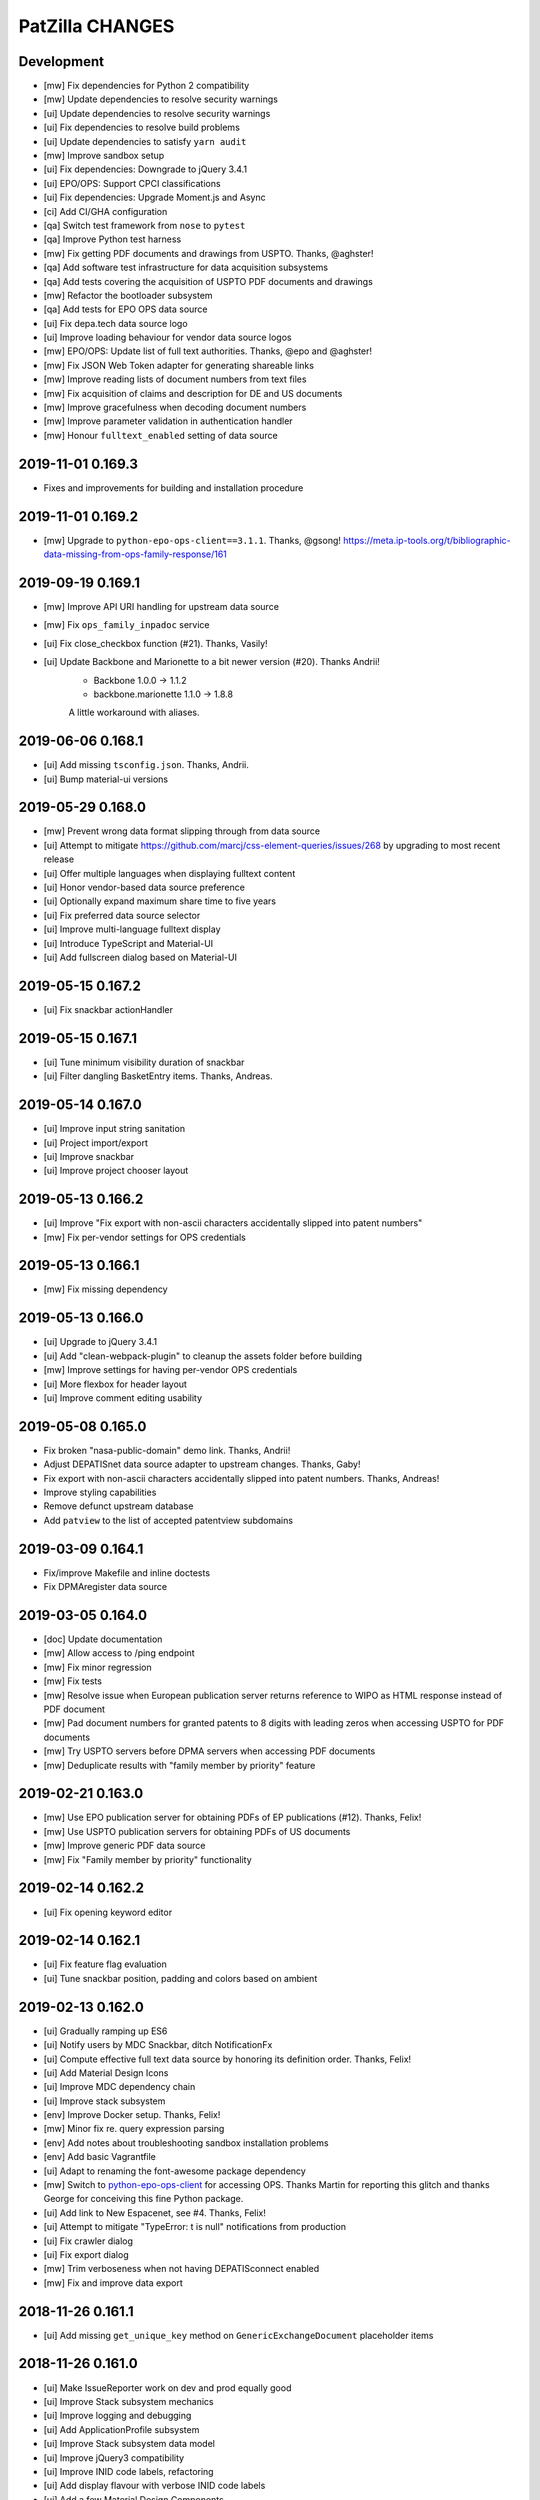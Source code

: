 ================
PatZilla CHANGES
================


Development
===========
- [mw] Fix dependencies for Python 2 compatibility
- [mw] Update dependencies to resolve security warnings
- [ui] Update dependencies to resolve security warnings
- [ui] Fix dependencies to resolve build problems
- [ui] Update dependencies to satisfy ``yarn audit``
- [mw] Improve sandbox setup
- [ui] Fix dependencies: Downgrade to jQuery 3.4.1
- [ui] EPO/OPS: Support CPCI classifications
- [ui] Fix dependencies: Upgrade Moment.js and Async
- [ci] Add CI/GHA configuration
- [qa] Switch test framework from ``nose`` to ``pytest``
- [qa] Improve Python test harness
- [mw] Fix getting PDF documents and drawings from USPTO. Thanks, @aghster!
- [qa] Add software test infrastructure for data acquisition subsystems
- [qa] Add tests covering the acquisition of USPTO PDF documents and drawings
- [mw] Refactor the bootloader subsystem
- [qa] Add tests for EPO OPS data source
- [ui] Fix depa.tech data source logo
- [ui] Improve loading behaviour for vendor data source logos
- [mw] EPO/OPS: Update list of full text authorities. Thanks, @epo and @aghster!
- [mw] Fix JSON Web Token adapter for generating shareable links
- [mw] Improve reading lists of document numbers from text files
- [mw] Fix acquisition of claims and description for DE and US documents
- [mw] Improve gracefulness when decoding document numbers
- [mw] Improve parameter validation in authentication handler
- [mw] Honour ``fulltext_enabled`` setting of data source


2019-11-01 0.169.3
==================
- Fixes and improvements for building and installation procedure


2019-11-01 0.169.2
==================
- [mw] Upgrade to ``python-epo-ops-client==3.1.1``. Thanks, @gsong!
  https://meta.ip-tools.org/t/bibliographic-data-missing-from-ops-family-response/161


2019-09-19 0.169.1
==================
- [mw] Improve API URI handling for upstream data source
- [mw] Fix ``ops_family_inpadoc`` service
- [ui] Fix close_checkbox function (#21). Thanks, Vasily!
- [ui] Update Backbone and Marionette to a bit newer version (#20). Thanks Andrii!
    - Backbone 1.0.0 -> 1.1.2
    - backbone.marionette 1.1.0 -> 1.8.8

    A little workaround with aliases.


2019-06-06 0.168.1
==================
- [ui] Add missing ``tsconfig.json``. Thanks, Andrii.
- [ui] Bump material-ui versions


2019-05-29 0.168.0
==================
- [mw] Prevent wrong data format slipping through from data source
- [ui] Attempt to mitigate https://github.com/marcj/css-element-queries/issues/268
  by upgrading to most recent release
- [ui] Offer multiple languages when displaying fulltext content
- [ui] Honor vendor-based data source preference
- [ui] Optionally expand maximum share time to five years
- [ui] Fix preferred data source selector
- [ui] Improve multi-language fulltext display
- [ui] Introduce TypeScript and Material-UI
- [ui] Add fullscreen dialog based on Material-UI


2019-05-15 0.167.2
==================
- [ui] Fix snackbar actionHandler


2019-05-15 0.167.1
==================
- [ui] Tune minimum visibility duration of snackbar
- [ui] Filter dangling BasketEntry items. Thanks, Andreas.


2019-05-14 0.167.0
==================
- [ui] Improve input string sanitation
- [ui] Project import/export
- [ui] Improve snackbar
- [ui] Improve project chooser layout


2019-05-13 0.166.2
==================
- [ui] Improve "Fix export with non-ascii characters accidentally slipped into patent numbers"
- [mw] Fix per-vendor settings for OPS credentials


2019-05-13 0.166.1
==================
- [mw] Fix missing dependency


2019-05-13 0.166.0
==================
- [ui] Upgrade to jQuery 3.4.1
- [ui] Add "clean-webpack-plugin" to cleanup the assets folder before building
- [mw] Improve settings for having per-vendor OPS credentials
- [ui] More flexbox for header layout
- [ui] Improve comment editing usability


2019-05-08 0.165.0
==================
- Fix broken "nasa-public-domain" demo link. Thanks, Andrii!
- Adjust DEPATISnet data source adapter to upstream changes. Thanks, Gaby!
- Fix export with non-ascii characters accidentally slipped into patent numbers. Thanks, Andreas!
- Improve styling capabilities
- Remove defunct upstream database
- Add ``patview`` to the list of accepted patentview subdomains


2019-03-09 0.164.1
==================
- Fix/improve Makefile and inline doctests
- Fix DPMAregister data source


2019-03-05 0.164.0
==================
- [doc] Update documentation
- [mw] Allow access to /ping endpoint
- [mw] Fix minor regression
- [mw] Fix tests
- [mw] Resolve issue when European publication server returns
  reference to WIPO as HTML response instead of PDF document
- [mw] Pad document numbers for granted patents to 8 digits
  with leading zeros when accessing USPTO for PDF documents
- [mw] Try USPTO servers before DPMA servers when accessing PDF documents
- [mw] Deduplicate results with "family member by priority" feature


2019-02-21 0.163.0
==================
- [mw] Use EPO publication server for obtaining PDFs of EP publications (#12). Thanks, Felix!
- [mw] Use USPTO publication servers for obtaining PDFs of US documents
- [mw] Improve generic PDF data source
- [mw] Fix "Family member by priority" functionality


2019-02-14 0.162.2
==================
- [ui] Fix opening keyword editor


2019-02-14 0.162.1
==================
- [ui] Fix feature flag evaluation
- [ui] Tune snackbar position, padding and colors based on ambient


2019-02-13 0.162.0
==================
- [ui] Gradually ramping up ES6
- [ui] Notify users by MDC Snackbar, ditch NotificationFx
- [ui] Compute effective full text data source by honoring its definition order. Thanks, Felix!
- [ui] Add Material Design Icons
- [ui] Improve MDC dependency chain
- [ui] Improve stack subsystem
- [env] Improve Docker setup. Thanks, Felix!
- [mw] Minor fix re. query expression parsing
- [env] Add notes about troubleshooting sandbox installation problems
- [env] Add basic Vagrantfile
- [ui] Adapt to renaming the font-awesome package dependency
- [mw] Switch to `python-epo-ops-client`_ for accessing OPS.
  Thanks Martin for reporting this glitch and thanks George for conceiving this fine Python package.
- [ui] Add link to New Espacenet, see #4. Thanks, Felix!
- [ui] Attempt to mitigate "TypeError: t is null" notifications from production
- [ui] Fix crawler dialog
- [ui] Fix export dialog
- [mw] Trim verboseness when not having DEPATISconnect enabled
- [mw] Fix and improve data export


.. _python-epo-ops-client: https://pypi.org/project/python-epo-ops-client/


2018-11-26 0.161.1
==================
- [ui] Add missing ``get_unique_key`` method on ``GenericExchangeDocument`` placeholder items


2018-11-26 0.161.0
==================
- [ui] Make IssueReporter work on dev and prod equally good
- [ui] Improve Stack subsystem mechanics
- [ui] Improve logging and debugging
- [ui] Add ApplicationProfile subsystem
- [ui] Improve Stack subsystem data model
- [ui] Improve jQuery3 compatibility
- [ui] Improve INID code labels, refactoring
- [ui] Add display flavour with verbose INID code labels
- [ui] Add a few Material Design Components
- [ui] Add Stack opener button


2018-11-23 0.160.0
==================
- [ui] Bump wording
- [ui] Fix conditional menu item display
- [ui] Improve design and positioning of menu opener
- [ui] Refactor main application CSS
- [ui,mw] Refactor vendor-specific feature flags
- [ui] Redesign document header with CSS Flexbox and CSS Grid Layout
- [ui] Fix inline linking to application document with DOCDB number
- [ui] Fix hotkey event handling
- [ui] Link to CCD version 2.1.8
- [ui] Add action for expanding comment panels of all documents
- [ui] Introduce Stack subsystem


2018-11-20 0.159.0
==================
- [ui] Fix comfort form zoom text width
- [ui] Fix z-index for sticky header
- [ui] Improve comfort form layout details
- [ui] Improve project and basket controls layout
- [ui] Improve pagination widget layout
- [ui] Enable menu in wide header again
- [ui] Improve query action buttons layout
- [ui] Fix wrapping of document action buttons
- [ui] Adjust user notification message box position for wide header
- [ui] Add custom data sources
- [ui] Improve theming for search action button
- [ui] Add stub for custom export variant


2018-11-16 0.158.0
==================
- [ui] Improve responsiveness of query builder and its widgets


2018-11-15 0.157.0
==================
- [ui] Add grid content variant


2018-11-14 0.156.1
==================
- [ui] Fix header layout


2018-11-14 0.156.0
==================
- [ui] Add wide header variant


2018-10-24 0.155.1
==================
- [ui] Fix regression re. query-link propagation when following cited documents


2018-10-13 0.155.0
==================
- [mw] Improve DEPAROM query expression syntax handling
- [ui] Simplify header layout by using CSS Flexbox


2018-10-12 0.154.0
==================
- [ui] Fix occasional cropped display of drawings
- [ui] Prepare drawings loader for fetching new items when navigating to previous item
- [ui] Reorder comfort form fields again
- [ui] Nail Javascript module dependencies to exact versions
- [mw] Fix error reporting and logging issues
- [ui] Hide previous/next drawing navigation buttons when displaying a single drawing
- [ui] Prevent out of bounds navigation to the previous drawing if there's just one item in the collection


2018-10-08 0.153.0
==================
- [mw] Don't run Ikofax expression through CQL parser
- [ui] Fix error propagation
- [ui] Signal search syntax in search history entry
- [mw] Allow Ikofax syntax from URLs, e.g. ``?datasource=depatisnet&query=ikofax:EP666666%2Fpn``
- [ui] Refactor syntax chooser data model
- [ui] Properly propagate Ikofax mode to Liveview mode
- [ui] Improve "Share this search" dialog
- [ui] Disable dummy exception catcher introduced accidentally when migration to jQuery3
- [ui] Fix rendering in quick access mode, e.g. ``/view/pn/EP0666666``
- [ui] Improve usability of "Share this search" and "Fetch result numbers" in the context of search results
- [mw] Fix "List of publication numbers" with Ikofax searches
- [ui] Reset search modifiers when recalling a search from history
- [ui] Reset Ikofax mode when using comfort form again
- [ui] Fix inline "query-link" mechanics
- [ui] Improve dirty signalling for comfort form
- [ui,mw] Add fields "application date" and "priority date" to comfort form
- [ui] Improve querybuilder responsiveness
- [mw] Improve date parsing for query expression translator
- [ui] Better demo values for new comfort form fields "appdate" and "priodate"
- [ui] Search by kindcode through comfort form at DEPATISnet


2018-09-28 0.152.0
==================
- Exclude .DS_Store files from the release tarball
- [mw] Fix Umlaut issues with DEPATISnet. Thanks, Martin!
- [mw] Strip DEPATISnet query expression before propagating to upstream. Thanks, Martin!
- [mw] Grok error messages from erroneous DEPATISnet queries
- [ui] Add new universal "start_search" method for kicking off a blank-slate search action
- [ui] Run boot-time search after activating basket model
- [ui] Limit query expression syntax chooser to DEPATISnet only
- [ui] Adjust field name chooser for Ikofax syntax
- [mw] Compute keywords from Ikofax expression (quick solution)


2018-09-26 0.151.0
==================
- Add status endpoints for monitoring upstream services
- Honor tag "login:disabled" on authentication
- Add multi-tenant email address and content configuration
- [ui] Upgrade to webpack v4
- [ui] Fix Javascript source maps
- [ui] Upgrade to jQuery 3.3.1, modernizr 3.6.0, moment 2.22.1, select2 3.5.1, url-join 2.0.5 and waypoints 4.0.1
- [ui] Use Babel loader for webpack
- [doc] Improve installation documentation
- [mw] Direct access to OPS 3.1 API has been disabled, so stop linking to it
- [ui] Fix: When creating new project, convert project name to string
- [mw] Improve DpmaRegisterAccess re. language selection
- [mw] Improve image conversion by using the Pillow library
- [mw] Improve downtime signalling for EPO OPS API
- [mw] Improve report generation with ``unoconv``
- [license] Officially upgrade to EUPL 1.2
- [ui] Improve full text display for IFI CLAIMS
- [mw] Fix full text acquisition from Espacenet
- [ui] jQuery 3.x upgrade aftermath:

    - Migration fixes
    - Upgrade packages bootbox, jq-pagination, jquery.viewport and stacktrace-js
    - Use clipboard.js instead of ZeroClipboard

- [ui,mw] Refactor, improve and modularize data source adapter interfaces
- [ui] Add timestamp to error report
- [ui] Fix display of query builder sorting state
- [mw] Reenable response caching for IFI CLAIMS API
- [ui] Use "cheap-source-map" strategy with webpack to fix error handling with Chrome
- [mw,ui] Add improved data source adapter for SIP again
- [mw] Unlock DEPAROM Query Translator from MTC depa.tech API
- [mw] Fix development mode re. missing display of data source chooser
- [ui,mw] Add basic Ikofax expression support for searching at DPMA DEPATISnet
- [ui] Move logout link to the bottom of the menu

2018-03-17 0.150.0
==================
- Honor tag "email:invalid" for "list emails" endpoint
- Improve location of general notification box
- Improve user experience for "import database"

2018-03-16 0.149.0
==================
- Upgrade to MechanicalSoup 0.10.0. Thanks, Matthieu and Dan!
- Improve whitelabel capabilities
- Improve error response handling for IFI CLAIMS
- Set default language for "dpmaregister" crawler to English
- Improve confirm dialogs for database "wipe" and "import" actions
- Improve whitespace handling at query expression translation time. Thanks, Luca!

2018-01-22 0.148.1
==================
- Fix DPMAregister crawler

2018-01-19 0.148.0
==================
- DPMAregister crawler: Use improvements from MechanicalSoup==1.0.0-dev. Thanks, Matthieu!
- DPMAregister crawler: Acquisition of localized artefacts (language en vs. de)

2018-01-02 0.147.1
==================
- Fix decoding of DPMAregister "pct-or-regional-{publishing,filing}-data" for list representations

2018-01-02 0.147.0
==================
- Add HTTP interface to DPMAregister data

2017-12-19 0.146.0
==================
- Some updates to the DPMAregister access library. Thanks, Felix!

    - Get DPMA register URL for DE documents by calculating the checksum of the document number
    - Remove country code for DE Aktenzeichen inquiry
    - Change baseurl to use https

- More updates to the DPMAregister access library.

    - Fix access by honoring throttling employed by DPMA
    - Refactor and improve library API and inline documentation
    - Provide new access methods ``fetch_st36xml`` and ``fetch_pdf``
    - Switch scraper from "mechanize" to "MechanicalSoup"
    - Provide command line interface program ``dpmaregister``
    - Introduce response caching with a TTL of 24 hours
    - Decode ST.36 XML documents to JSON
    - [ui] Fix direct link to DPMAregister

- Upgrade to Moment.js 2.20.0 re. CVE-2016-4055

2017-11-16 0.145.0
==================
- [cmd] Add ``patzilla-user import`` command for importing users from CSV file, see also :ref:`user-import`.

2017-11-16 0.144.0
==================
- [cmd] Add ``patzilla-user add`` command for adding users to the database, see also :ref:`user-add`.

2017-11-15 0.143.2
==================
- [ui] Fix leaking of templateHelpers variables into model attributes
- [ui] Fix export woes after switching between projects

2017-10-31 0.143.1
==================
- Documentation: Overall improvements and polishing

2017-10-31 0.143.0
==================
- Add console interface program ``patzilla``
- Add command ``patzilla make-config {development,production}`` for generating a configuration file template
- Improve documentation

2017-10-31 0.142.5
==================
- Fix MANIFEST.in
- Update fabfile and documentation regarding installation from PyPI

2017-10-31 0.142.4
==================
- Attempt to fix README
- Make Makefile not commit itself when minifying urlcleaner.js

2017-10-31 0.142.3
==================
- Fix numberlist search in opaque parameter mode for patentview domains
- Fix Makefile
- Naming things
- Add NASA public domain demo to README

2017-10-31 0.142.2
==================
- Improve release process, upload to PyPI

2017-10-31 0.142.1
==================
- Update documentation and infrastructure

2017-10-25 0.142.0
==================
- Add Sphinx documentation infrastructure and skeleton
- Fix search metadata reset behavior
- Activate IssueReporter email target again
- Update IFI CLAIMS documentation
- Fix dependencies in setup.py for compatibility between Mac OSX and Debian GNU/Linux
- Backward compatibility for datasource identifier in user enablement settings
- Fix error when opening export dialog after creating new project. Thanks, Benjamin!
- Account for DEPATISnet responding with US application publication numbers
  with leading zeros after country code, e.g. US020170285092A1

2017-10-13 0.141.0
==================
- Enable display of "CPCNO" classifications
- IFI CLAIMS fulltext fixes and improvements

    - Add proper escaping and newline replacement for description, e.g. KR20170103976A
    - Description sections “industrial-applicability” and “reference-signs-list” were missing, e.g. KR20170103976A
    - Update claims structure, e.g. JP2017128728A
    - Update "description-of-drawings" description section, e.g. JP2017128728A
    - Parse "chemistry" and other figref nodes in "summary-of-invention.tech-solution" section, e.g. JP2017128728A
    - Description section "description-of-embodiments.embodiments-example" was missing, e.g. JP2017128728A

2017-10-12 0.140.2
==================
- Fix drilldown capabilities in liveview mode
- Fix liveview mode when running on localhost
- Fix pagesize chooser reset behavior

2017-10-12 0.140.1
==================
- Improve patentview domain handling
- Update demo query just before expiration

2017-10-12 0.140.0
==================
- Improve command line access to data sources
- Improve auxiliary tools selection for “convert” and “pdftk”
- Fix multivendor “hostname_matches” selection
- Fix User data model
- Fix segfaults with lxml on Debian Wheezy (7.11)
- Update production setup documentation

2017-10-12 0.139.7
==================
- Fix “result-count-total” formatting - once more

2017-10-12 0.139.6
==================
- Fix “result-count-total” formatting

2017-10-12 0.139.5
==================
- Attempt to fix “result-count-total” formatting
- Bring tooling for production setup up to speed

2017-10-11 0.139.4
==================
- Fix: Number normalization for DE..T1 documents didn't match expectations of OPS 3.2
- Improve and harmonize command line access to data sources

2017-10-11 0.139.3
==================
- Fix typo in setup.py
- Improve texts re. whitelabeling
- Fix: Daterange "within" query stopped working after upgrade to OPS 3.2
- Fix: Paging stopped working in review mode

2017-10-11 0.139.2
==================
- Fix citations display problem for document US9674560B1
- Slightly improve NPL citations display

2017-10-11 0.139.1
==================
- Add utility routine for purging seen numbers to database tool
- Fix database wipe confirm dialog
- Project delete should account for child BasketEntry entities

2017-10-11 0.139.0
==================
- Get rid of more static html templates and refactor to javascript application
- Fix image loading for jQuery Raty
- Harmonize help subsystem
- Reconfigure navigator url and main application entrypoints
- Fix “user create” widget
- Use vanilla or slightly patched components from upstream:
  jqPagination, KeyBoarder, notificationFx, jquery-hotkeys, lz-string

2017-10-09 0.138.0
==================
- Update configuration file templates re. vendoring
- Load HTML templates using webpack's "underscore-template-loader"
- Large Javascript refactoring, improve directory layout and
  modularization contexts for all auxiliary application components
- Add stylesheet to default vendor (patzilla)
- Harmonize conditional datasource enablement
- Refactor frontend components to new directory layout

    - Data source adapters
    - Application layout- and error templates
    - Result list and document details
    - Family details
    - 3rd-party libraries and widgets
    - Application core

2017-10-06 0.137.0
==================
- Fix opaquelinks subsystem
- Fix exception when crawling without criteria
- Vendor MTC: Update product name to “depa.tech navigator"
- Use jquery.redirect from npmjs.com
- Use jquery.viewport from npmjs.com
- IFI CLAIMS: Improve description fulltext display re.
  section “advantageous effects” (missing), embedded lists and embedded drawings
- Improve handling of global and runtime configuration settings
- Add vendor branding assets as discrete css stylesheets

2017-09-15 0.136.0
==================
- Fix: Don’t cache “404 Not Found” responses from OPS' image inquiry API
- Fix hard errors in the aftermath of repository cleanup
- Improve exception handling for authentication errors against OPS API
- Improve datasource configuration mechanics
- Improve OPS API error propagation
- Update documentation re. database sandbox mode
- Pull application-wide upstream API authentication credentials from datasource settings
- Trim down automatic user provisioning
- Application configuration file cleanup
- Large namespace refactoring
- Make tests work again
- Properly handle and propagate cache database connection errors
- Disable automatic "admin" user provisioning
- Documentation, “naming things” and further cleansing
- Naming things: Rename HTTP header for transporting the keywords
- Improve parsing robustness and error propagation on invalid “pubdate” fields
- Be graceful on officelink hotkey selection problems
- Improve header layout in liveview mode
- Upgrade to most recent versions of Python foundation modules across the board
- OPS stopped delivering the elapsed time when crawling
- Improve basket model and interaction sanity
- Database export filename: naming things
- Introduce webpack for bundling the Javascript/CSS assets
- Mangle Javascript code into a suitable form for being webpacked
- Fix test framework
- Update claims fulltext manipulation for DEPATISconnect
- Introduce component activation conditionals and improve wording
- Improve fulltext display re. OPS API 3.2 changes
- Reduce notification popup display time from six to four seconds
- Introduce webpacked version of login.js
- Fix redirect on failed logins
- Protect sensible configuration settings from leaking into javascript environment
- Use vendor information from application settings
- Refactor development mode flag
- Release packaging wrt webpack
- Improve vendor information handling

2017-09-08 0.135.0
==================
- Update IFI CLAIMS API endpoint
- Use [OL] prefix for displaying titles without @lang attribute
- Fix online help link in menu
- Fix issue reporter for query transformation
- Refactor per-datasource max_hits mechanics
- Fix behavior when reviewing empty basket
- Add datasource depa.tech
- Add branding for vendor MTC
- Improve number normalization around datasource IFI CLAIMS
- Fix document cycle sorting
- Fix highlighting for Solr complexphrase expressions
- depa.tech: Also search for priority number when using “Number” field in comfort search
- depa.tech: Populate field symbol chooser for expert search
- Bring list of global office links up to speed
- Display both (docdb) and (epodoc) numbers at application reference
- depa.tech: Highlighting for expert search
- Use recent browser-like User-Agent across the board
- Improve patent number normalization and usage
- Improve Espacenet screen scraper
- Migrate to OPS API version 3.2
- Improve/fix patent display after OPS 3.2 migration

2017-04-06 0.134.1
==================
- Improve search backend error handling and display

2017-04-05 0.134.0
==================
- Minor improvement to basket.add(…) method
- Fix IFI CLAIMS anomaly: KR20170037210A has "name" instead of "last-name" in applicants node
- Also grok “image/jpeg” as source format from IFI CLAIMS for delivering single pages and drawings
- Enable caching for IFI CLAIMS media downloads

2017-04-04 0.133.0
==================
- Fix parties (applicants, inventors) display for IFI CLAIMS: An error occurred when displaying the document 'IN268402B’. Thanks, Benjamin!
- Fix exception flood from basket model
- Fix basket “Add visible” feature
- Properly handle errors when IFI CLAIMS delivers empty document for bibliographic data, e.g. IN268402A
- Make IFI CLAIMS data model grok patent citations
- Enable documents from office “KR” for IFI CLAIMS bibliographic data interface
- Improve language priorization for fulltexts from IFI CLAIMS: EN, DE, others
- Add datasource label to fulltext sections

2017-03-28 0.132.3
==================
- Improve/fix IFI CLAIMS data model implementation
- Add “CN” to list of countries where bibliographic data can be acquired from IFI CLAIMS
- Add datasource label to detail view

2017-03-28 0.132.2
==================
- Attempt to fix bibliographic model implementation again

2017-03-28 0.132.1
==================
- Fix bibliographic model implementations

2017-03-28 0.132.0
==================
- Improve fulltext/claims display for RU2015121704A via IFI CLAIMS
- Refactor bibliographic model implementation
- Optionally display bibliographic data from IFI CLAIMS (e.g. IN2015CH00356A)

2017-03-10 0.131.0
==================
- Improve logging and error handling
- Enable fulltext acquisition for countries BE, CA, CN, FR, GB, JP, KR, LU, NL, RU through IFI CLAIMS

2017-03-08 0.130.3
==================
- Update IFI CLAIMS documentation re. combined {!complexphrase} expressions
- Improve IFI CLAIMS translation re. queries with {!complexphrase} fulltext criteria

2017-03-08 0.130.2
==================
- Fix numberlist crawling after distinguishing between query expression and query filter parameters

2017-03-07 0.130.1
==================
- Minor fix to allow exporting of projects with “seen only” documents

2017-03-07 0.130.0
==================
- Bugfix re. bad assignment between “seen” and “rated” documents in basket model
- Switch to interface flavor “expert” when signalling through url parameter “mode=expert”
- IFI CLAIMS: Distinguish between query expression and query filter parameters to better support certain time range searches

2017-03-03 0.129.1
==================
- Fix support email delivery
- Fix deployment

2017-03-02 0.129.0
==================
- IFI CLAIMS: Properly respond to “no servers hosting shard” error messages
- IFI CLAIMS: Improve keyword highlighting
- Improve error handling
- Keyword highlighting: Switch from whole words to fragments
- Improve support- and system-email machinery
- Move support email body template from code to configuration
- Also add user as recipient for support emails

2017-02-27 0.128.2
==================
- Improve datetime and fulltext parsing for IFI CLAIMS

2017-02-27 0.128.1
==================
- Improve IFI CLAIMS interface and documentation re. “maxClauseCount is set to …” error messages

2017-02-22 0.128.0
==================
- Update IFI CLAIMS documentation
- Add vendor branding for Europatent

2017-02-20 0.127.0
==================
- Fix typo in IFI CLAIMS documentation
- Disable data source “FulltextPRO”

2017-02-20 0.126.2
==================
- Fix date parsing for full 4-digit years with IFI CLAIMS

2017-02-20 0.126.1
==================
- Fix parsing regular ISO dates with IFI CLAIMS

2017-02-20 0.126.0
==================
- Update branding for vendor Europatent
- IFI CLAIMS: Add handbook and fix field name chooser
- Make comfort search at IFI CLAIMS accept date expressions in german format

2016-11-15 0.125.3
==================
- Tune branding for patselect.ip-tools.io

2016-11-15 0.125.2
==================
- Tune branding for patentview.ip-tools.io

2016-11-15 0.125.1
==================
- Tune multi-vendor branding

2016-11-15 0.125.0
==================
- First version of multi-vendor branding

2016-11-13 0.124.0
==================
- Improve interactive DEPATISconnect behavior through fastpath document retrieval and acquisition
- Fix Espacenet fulltext retrieval fallback
- Improve "FulltextPRO" error handling

2016-10-26 0.123.1
==================
- Fix logging error on "FulltextPRO" exception

2016-10-18 0.123.0
==================
- Fix placeholder display re. WO2001000469A1 vs. WO0100469A1
- Fix setup woes re. setuptools>=11.3 dependency
- Reduce production search cache time to 2 hours
- Catch new type of "FulltextPRO" error
- Improve layout of search modifiers "Family member by priority" and "Remove family members"

2016-10-12 0.122.0
==================
- Improve anonymization of sensitive user information re. issue reporter
- Improve patent number normalization support for EAPO numbers (Eurasian Patent Organization), e.g. EA21949B1
- [TAG] Staging milestone

2016-10-12 0.121.0
==================
- Improve swapping of family members by priority: DE, EP..B, WO, EP..A2, EP..A3, EP, US

2016-10-11 0.120.2
==================
- Fix biblio inquiry for family member swapping
- Fix drawing display of CA industrial design documents

2016-10-11 0.120.1
==================
- Fix priority swapping for data source DPMA and FulltextPRO
- Fix query recording re. timing problems

2016-10-10 0.120.0
==================
- Fix DEPATISnet client re. form field "DocId"
- Fix unoconv export re. HOME environment variable
- Swapping of family members by priority DE, EP, WO, US
- Improve FulltextPRO downtime message
- Use wide layout for user interface
- Allow rotating of drawings
- Fix liveview mode when exporting a large number of basket items re. "op" parameter url cleaning
- Introduce new cache area “longer” (1 week) for caching PNG drawings
- Enable caching of static assets for 1 hour again
- Use Marionette and Underscore templates for the basic application layout (header, content, footer)
- Improve application bootstrapping behavior
- Improve application boostrapping: configuration vs. theme. Work towards a white-label version.
- Attempt to fix to errors reported by issue reporter

2016-08-07 0.119.6
==================
- Another attempt to fix liveview mode: Strip "op" parameter before computing drilldown opaque URLs.

2016-08-07 0.119.5
==================
- Attempt to fix liveview mode: Original "op" parameter was propagated without honoring clicked elements.

2016-08-06 0.119.4
==================
- Fix ZeroClipboard by adding missing ``*.swf`` files to python package

2016-08-06 0.119.3
==================
- Improve embedded rendering

2016-08-06 0.119.2
==================
- More fixes for proper url generation to patentview

2016-08-06 0.119.1
==================
- Improve OPS logging
- Fix liveview link propagation

2016-08-06 0.119.0
==================
- Depend on more recent versions of Python modules (pyOpenSSL, pyasn1, ndg-httpsclient) to ensure SNI compatibility for egress HTTP requests
- Improve embedding of single documents for Workbook exports

2016-08-05 0.118.0
==================
- Improve efficiency when accessing PDF archive: Use persistent requests session, use requests transport
  with xmlrpclib, switch API entrypoint at upstream data provider to improved Linux infrastructure
- Try to improve TIFF to PNG conversion quality (contrast) by switching to more recent version of ImageMagick
  - Before: https://patentsearch.elmyra.de/api/drawing/BE1018034A6?page=2
  - After: https://patentsearch-develop.elmyra.de/api/drawing/BE1018034A6?page=2
- React appropriately to “busy” or “overload” situations at OPS by introducing little amounts of delays in request processing
- Improve robustness and logging on multi-stage fetching of PDF documents
- Improve data export robustness and logging

2016-08-04 0.117.0
==================
- Improve robustness of OPS OAuth client
- Add Javascript components “jQuery Redirect” and “bootstrap-slider”
- Improve data export facility and user interface
- Add Python modules pandas, XlsxWriter and html2text
- Add XML Workbook to PDF conversion based on LibreOffice, unoconv and envoy

2016-05-11 0.116.4
==================
- Fix logic for displaying per-user-enabled data source buttons
- [TAG] Staging milestone

2016-05-02 0.116.3
==================
- Fix another Javascript runtime error reported by issue reporter on staging
  re. old query history items vs. new search modifiers

2016-05-02 0.116.2
==================
- Fix some Javascript runtime errors reported by issue reporter on staging

2016-05-02 0.116.1
==================
- Issue reporter: Fix query expression to user interface propagation, for “no results” panel as well as the issue reporter dialog


2016-05-01 0.116.0
==================

Features
--------
- IFI: Enable expression parsing with “Class” criteria in comfort form
- IFI: Remove family members
- IFI: Basic crawler
- CIPO: Add direkt link to CIPO, the Canadian Intellectual Property Office
- WIPO: Add direkt link to WIPO, the World Intellectual Property Office
- DPMA: Adapt wildcard semantics in comfort form to world standards
- Query builder: Improve design and layout of history chooser
- Display: For EP..A4 documents, display drawings of family members
- Display: Improve experience with brand new US documents not yet in OPS, Espacenet or other databases, e.g. US9317610B2

    - If PDF can not be acquired elsewhere, redirect to USPTO servers
    - If drawing actually gets loaded despite the document having no bibliographic information,
      swap out the placeholder and display the drawing at least. Also improve feedback to the user.
    - Add external links to USPTO for US documents
    - Improve display of drawing "totalcount" value if there's no information about it


Infrastructure
--------------
- Generalize keyword field whitelist handling between OPS and DEPATISnet
- Generalize query expression parsing between CQL (EPO, DEPATISnet) and Solr (IFI CLAIMS)

    - IFI: Improve keyword extraction and highlighting
    - IFI: Improve class rewriting in comfort form
    - IFI: Roundtrip class rewriting for proper keyword extraction from query expression
    - IFI: Basic software tests for query expression parsing

- Add caching for drawings from USPTO and CIPO
- UI: Improve error handling for batch requests
- Use generic DatasourceCrawler also when doing batch requests to OPS to gain generic filtering routines
- Improve image/pdf acquisition robustness
- Improve user interface wording for placeholders and more
- Enhance bulk request error handling
- IFI: Propagate information about removal of patent family members from middleware to frontend
- Improve placeholders for feature “Remove family members”
- “Report problem” subsystem and user interface
- Display: Introduce mini menu
- Unify response data- and error-channels amongst all data sources
- Add commandline tool for cleaning the IP Suite Navigator Browser database
- Streamline Javascript application boot process
- Improve search modifier propagation: Add pathway from query parameters to metadata


Bug fixes and minor updates
---------------------------
- Improve OPS connection error handling
- Improve keyword extraction and propagation
- Fix woes with javascript “htmlentities” machinery
- LinkMaker: Update/fix urls for Espacenet and Google
- Improve wording on email for "Document unavailable » Report problem"
- Don’t quote single numbers for OPS query expression in “perform_listsearch”
- Improve document number decoder: Make it grok JP numbers like “JPWO2013186910A1”
- Fix sorting of documents in subsearch- and numberlist-modes
- Deactivate downvoting EP..A3 documents when displaying most recent publication
- Stop saving reference to project in QueryModel, this has led to dereferenced ProjectModel objects sucking up localStorage space
- Fix pager setup on numberlistsearch
- Fix family member removal notification: Differentiate between empty results from OPS in general and empty results after slicing
- Don’t use review mode when sharing a basket via link as numberlist
- Don’t display menu entrypoint in “liveview” mode


2016-04-18 0.115.0
==================
- Don’t use DE..A8 family members as alternative for displaying drawings
- Use alternatives from patent family also when displaying drawings of DE..A8 documents

2016-04-18 0.114.0
==================
- Improve exception handling for "FulltextPRO" upstream
- Update "FulltextPRO" database search endpoint after server changeover
- Improve OPS drawing inquiry re. US amendments/corrections
- Improve "FulltextPRO" session management for error cases
- Improve placeholders re. gracefulness to WO anomalies like WO2003049775A2 vs. WO03049775A2
- Improve drawings carousel by using drawings from family members for references (Aktenzeichen) like DE112013003369A5
- Reactivate SDP data adapter as IFI CLAIMS

2016-03-19 0.113.0
==================
- ui: compensate for anomaly with references-cited at EP2479266A1

2016-02-19 0.112.0
==================
- middleware: improve logging for FulltextPRO
- ui: strip kindcodes from numbers in numberlist

2016-01-06 0.111.2
==================
- "FulltextPRO" adapter: don’t decode xml from utf-8 when pretty printing
- middleware: adapt tests to changes in US number normalization
- middleware: reactivate SE..A to SE..L rewriting with number normalization

2016-01-05 0.111.1
==================
- reflect year change in copyright footers - happy new year!

2015-12-31 0.111.0
==================
- middleware: improve parsing behavior for cql micro expressions regarding discrete years in half-bounded intervals

2015-12-30 0.110.0
==================
- ui: stop storing "title" attributes into BasketEntryModel objects, also remove when touching objects
- middleware: add tool "browser_database_tool" for manipulating browser database dumps (json)
- middleware: don’t list email addresses for newsletter if user is tagged with “newsletter:opt-out”
- ui: improve display when no classifications are available
- ui: citation references from non-US family members
- middleware: add cache region “medium” with ttl of one day, set ttl of region “static” to one month (before: one year)
- middleware: improve DRAWINGS decoding from OPS image inquiry response, has great impacts on US drawings display

2015-12-22 0.109.2
==================
- ui: make IE11 behave
- ui: change color of reading progress indicator to more decent turquoise

2015-12-22 0.109.1
==================
- middleware: improve depatisnet client by vaporizing after any http error
- ui: improve reading progress indicator

2015-12-22 0.109.0
==================
- ui: add “ToProgress” top bar library
- ui: add reading progress indicator

2015-12-21 0.108.1
==================
- ui: refactor components due to import order woes

2015-12-21 0.108.0
==================
- ui: Feature "Fetch publication numbers of all results, strip kindcodes and build list of unique entries."
- ui: add jquery.waypoints library
- ui: Feature "track seen documents": introduce “seen” attribute to BasketEntryModel
- ui: Feature "track seen documents": apply basket item “seen” state to user interface by decreasing opacity of document panels
- ui: fix document list comparator re. document numbers w/o kindcode
- ui: Feature "track seen documents": introduce “mode_fade_seen” attribute to ProjectModel and bind mode behavior to it
- ui: make datasource “numberlist” and review mode honor “full-cycle” search modifier
- ui: sophisticated placeholder subsystem
- middleware: improve number normalization for US numbers, e.g. US20150322651A1
- ui: proper sorting (recent first, past first) for kindcode variants with EP..A3 downvoting
- middleware: disable long-term caching for ops family queries

2015-12-18 0.107.0
==================
- DEPATISnet adapter: fix scraper response handling re. parsing of upstream errors and result count
- DEPATISnet adapter: feature “family-replace”
- ui: fix result comparator sorting for numberlists without patent kindcodes

2015-12-16 0.106.0
==================
- middleware: allow cache invalidation for upstream resources by url parameter “invalidate=true”

2015-12-15 0.105.0
==================
- ui: display results in the same order as coming from upstream; this applies to DEPATISnet, "FulltextPRO" and Numberlist queries

2015-12-15 0.104.2
==================
- ui: improve visibility of active search option modifier buttons (full cycle, remove family members, full family)

2015-12-15 0.104.1
==================
- DEPATISnet adapter: Properly propagate search options (Modifiers, Sorting) to crawler subsystem

2015-12-15 0.104.0
==================
- DEPATISnet adapter: Feature "Sorting of results"

2015-12-14 0.103.0
==================
- FulltextPRO adapter: Feature "Full family"

2015-12-14 0.102.1
==================
- “Remove family members” at DEPATISnet: fix edge case where hit count
  would display wrong numbers when requesting in family-only mode and
  having more than 1000 results

2015-12-14 0.102.0
==================
- DEPATISnet adapter: Feature "Remove family members"
- ui: improve querybuilder layout and mechanics

2015-09-25 0.101.1
==================
- "FulltextPRO" adapter: fix xml query building re. xml declaration

2015-09-25 0.101.0
==================
- middleware: improve ops image inquiry robustness
- ui: improve numberlist robustness, filter empty entries
- middleware: improve sdp backend, fetch single resources (xml, json, pdf, tif, png)
- auth: improve lua layer robustness
- auth: turn on open access to “kindcodes” api again
- middleware: improve sdp backend, fetch multiple resources (xml:pretty,json:pretty,png,pdf)
- DEPATISnet adapter: improve error detection on upstream result decoding errors
- DEPATISnet adapter: fix XLS decoding error, upstream added new status line to first row
  e.g. "Search query: pn=(EP666666) Status: 25.09.2015"

2015-09-02 0.100.0
==================
- middleware: add flexibility to work against a local archive service instance for accessing DEPATISconnect
- middleware: improve number normalization for JP and SE documents
- middleware: improve fulltext access robustness at DEPATISconnect vs. Espacenet

2015-07-16 0.99.0
=================
- middleware: add datasource "SDP": Serviva Data Proxy / IFI CLAIMS

2015-06-02 0.98.0
=================
- middleware: smart normalization for applicant names on direct url entry

2015-05-18 0.97.10
==================
- middleware/ui: add "applicant-distinct" analytics module
- middleware: fix edge case re. proximity operators in "FulltextPRO" expressions
- middleware: DPMA register: fix form selection (don't select by name, but by number)

2015-04-10 0.97.9
=================
- middleware: fix dependency on "xlrd" for reading excel files

2015-04-10 0.97.8
=================
- middleware: switch depatisnet to data acquisition via xls (excel) file instead of csv

2015-04-09 0.97.7
=================
- middleware: fix more edge cases when parsing non-standard html entities from depatisnet csv inventor or applicant fields

2015-04-08 0.97.6
=================
- middleware: fix edge cases when parsing non-standard html entities from depatisnet csv inventor or applicant fields

2015-04-05 0.97.5
=================
- middleware: minor post-refactoring fixes

2015-03-30 0.97.4
=================
- middleware: replace html entities in csv response from depatisnet

2015-03-30 0.97.3
=================
- ui: fix "fetch result numbers" for queries including umlauts

2015-03-22 0.97.2
=================
- ui/middleware: minor fixes to embedding subsystem

2015-03-22 0.97.1
=================
- ui/middleware: make embedding subsystem more generic

2015-03-21 0.97.0
=================
- ui/middleware: standalone carousel widget

2015-03-21 0.96.1
=================
- ui: move application components

2015-03-21 0.96.0
=================
- middleware: analytics api for "newest" and "oldest" searches
- ui: preliminary access to analytics api

2015-02-26 0.95.5
=================
- middleware: fall back to Espacenet for DE- and US-fulltexts

2015-02-26 0.95.4
=================
- middleware: implement asciifolding for FulltextPRO

2015-02-26 0.95.3
=================
- middleware: fix cache key charset encoding problem by upgrading to Beaker 1.7.0dev

2015-02-25 0.95.2
=================
- middleware: fix HTTPS self-signed certificate validation problem for Python >= 2.7.9, see PEP 476
- auth: turn off open access to “kindcodes” api
- ui: fix query history display after creating new project
- ui: fix event listening when creating ProjectChooserView instances

2015-02-10 0.95.1
=================
- middleware: improve pdf bulk delivery: include report.txt into zip archive, be graceful for invalid patent numbers

2015-02-10 0.95.0
=================
- ui: fix “wipe database”
- ui: improve performance when adding many result numbers to document collection
- middleware: use MongoDB GridFS for storing large binary static resources from upstream to prevent DocumentTooLarge errors

2015-02-10 0.94.3
=================
- ui: enhance show-/hide-mechanics of paging components et al.

2015-02-10 0.94.2
=================
- middleware: fix case sensitivity problem in fulltext expression parser for FulltextPRO

2015-02-10 0.94.1
=================
- ui: fix ui lockup issues with new query history chooser

2015-01-25 0.94.0
=================
- ui: major improvements to query history subsystem

2015-01-23 0.93.3
=================
- middleware: minor but important enhancements to FulltextPRO query expression parser

2015-01-23 0.93.2
=================
- ui: fix typo in main template introduced when doing the document error template in a hurry

2015-01-23 0.93.1
=================
- ui: fix/enhance rendering of application reference and priority claims

2015-01-23 0.93.0
=================
- ui: fix display problem for documents without “patent-classification” attribute, this occurred with documents from e.g. B60N3/02, B60N3/10
- ui: display placeholder on exception in central document item template
- ui: proper page-break handling
- ui: boot application even if experiencing problems with localStorage (for print mode)
- middleware: try “wkhtmltopdf” for pdf rendering
- ui: fix display problem for documents without “classification-ipcr” attribute
- ui: enhance rendering of application reference and priority claims

2015-01-21 0.92.0
=================
- ui: offer adding all numbers to basket after fetching result numberlist

2015-01-21 0.91.0
=================
- middleware: enhance ops usage api (differentiate between "ago" and "current" - per period)
- middleware: uppercase patentnumber when searching at FulltextPRO
- ui: bug: when clicking through family citations, current view state (e.g. project) is not propagated properly
- ui: explore all family members
- middleware: more enhancements to FulltextPRO query translator
- middleware: don't use "inpadoc" field qualifier when searching for applicant or investor at FulltextPRO
- middleware: understand year ranges in comfort form, e.g. 1990-2014, 1990 - 2014, 1990-, -2014
- middleware: fix gif to tiff conversion (required for acquiring drawings from CIPO)
- middleware: username (email) should always be lowercase
- middleware: admin api: filter email addresses by tag: /api/admin/users/emails?tag=vdpm

2015-01-20 0.90.3
=================
- middleware: increase timeout for XmlRpcTimeoutServer (DEPATISconnect) from 8 to 15 seconds

2015-01-20 0.90.2
=================
- ui: distinguish between erroneous or empty responses to on-demand requests for abstracts at DEPATISconnect
- middleware: attempt to detect when searching at FulltextPRO fails due to invalid session and relogin again
- middleware: make FulltextPRO expression parser handle more expressions from the wild

2015-01-19 0.90.1
=================
- middleware: make fieldnames case insensitive at FulltextPRO expression translator
- middleware: unicode support for FulltextPRO expression translator

2015-01-19 0.90.0
=================
- ui: copy comfort form contents to clipboard, clear comfort form values

2015-01-19 0.89.1
=================
- middleware: fix keyword trimming at FulltextPRO expression converter

2015-01-19 0.89.0
=================
- middleware: major enhancements to FulltextPRO expression translator re. unqualified search expressions, tests
- middleware: enable new FulltextPRO expression translator on all inputs for fields "Class" and "Full text"

2015-01-18 0.88.1
=================
- middleware: fixes to FultextPRO expression enhancements

2015-01-18 0.88.0
=================
- middleware: enhance FulltextPRO comfort form capabilities for "Class" expressions
- middleware: enhance FulltextPRO comfort form capabilities for “Full text” expressions
- tests: tests for enhanced FulltextPRO cql expressions and parser refinements

2015-01-17 0.87.4
=================
- middleware: enhance timeout behavior at DEPATISconnect upstream

2015-01-15 0.87.3
=================
- middleware: fix "DEPATISconnect alternatives" routine

2015-01-14 0.87.2
=================
- ui: don’t display FulltextPRO query in expert mode, unless using “debug=true”
- ui: warning message re. capping the first 10 elements also should appear when exploring the citation environment in main bibliographic view

2015-01-14 0.87.1
=================
- ui: reactivate feature "Documents citing same citations"

2015-01-14 0.87.0
=================
- middleware: reverse kindcode fixing for DE documents at DEPATISconnect
- middleware: enhance patent number normalization for old US publications, e.g. US000000024087E => USRE24087E
- middleware: perform kindcode fixing also on patent normalization api
- ui: move “Fetch result numbers” button to results tool menu
- ui: deactivated feature "Documents citing same citations"
- middleware: enhance/fix FulltextPRO fulltext search field
- ui: display limits of datasource in “fetch result numbers” dialog

2015-01-13 0.86.2
=================
- middleware: enhanced patentnumber- and kindcode-normalization for offices AR, GE, IT and ES
- middleware: enhanced patentnumber- and kindcode-normalization for office DE, esp. reg. older german publications

2015-01-12 0.86.1
=================
- authentication: restrict access to admin api
- admin api: add endpoint for inquiring email addresses of all users

2015-01-12 0.86.0
=================
- middleware: FulltextPRO user impersonation / multi-tenancy

2015-01-12 0.85.0
=================
- middleware: number normalization: AT362828E should be returned as AT362828T for querying at OPS
- middleware/ui: ops upstream datasource crawler for fetching complete list of publication numbers, user interface
- ui: fix “full-cycle” for firefox
- middleware/ui: numberlist crawler for DEPATISnet
- middleware/ui: numberlist crawler for FulltextPRO

2015-01-09 0.84.0
=================
- tests: add tests for patent number normalization routines
- tests: adapt tests for patent number normalization routines to enhancements of normalization algorithms for AT- and JP-offices
- middleware: pass through not-normalizable numbers from 3rd-party datasources to OPS
- middleware: number normalization for e.g. BR000PI0507004A
- ui: permit definition of short user-defined keywords (0 chars minimum)

2015-01-09 0.83.2
=================
- middleware: reject bad search syntax in FulltextPRO fulltext field

2015-01-09 0.83.2
=================
- ui: enhance document viewport detection reg. hotkey behaviour; should properly work on last item in list now

2015-01-09 0.83.1
=================
- middleware: finally remove last hack against FulltextPRO deficiencies reg. ipc- vs. cpc-classes

2015-01-08 0.83.0
=================
- middleware: increase DEPATISconnect service run_acquisition request timeout from 3 to 8 seconds;
  hopefully this improves the 502/504 http errors occurring on production
- middleware: switch to modern version of FulltextPRO comfort form -> xml query translation again, allowing nested OR expressions
- middleware/ui: allow "DE,EP" comfort form syntax for countries
- ui: Family citations highlighting: auto generate hsla colors to increase color space
- ui: Family citations highlighting: when saving keyword mappings, remove highlighted keywords before applying highlighting again
- ui: Don't use dismissed basket entries in review mode
- ui: cache "get_numbers" on basket model, this would be called on each "link_document"
- ui: enhance behavior for hitting page bottom when scrolling to next item, simplify code

2015-01-06 0.82.2
=================
- dummy release

2015-01-06 0.82.1
=================
- ui: properly catch condition when there's no family information available

2015-01-06 0.82.0
=================
- ui: add ECMAScript 6 compatibility shim
- ui: explore citation environment of all cited references aggregated across all family members
- ui: highlighting for family citations

2015-01-06 0.81.3
=================
- middleware: cleanup host-based constraints in parameter firewall
- middleware: fix keyword extraction from FulltextPRO fulltext field containing boolean expressions

2015-01-06 0.81.2
=================
- middleware: enhance FulltextPRO IPC/CPC class woes

2015-01-05 0.81.1
=================
- ui: fix keyword decoding for complex queries

2015-01-05 0.81.0
=================
- middleware: bug: “just one IPC class works with FulltextPRO”; another fix for “modern mode => legacy mode”
- middleware/ui: number normalization for numberlists

2015-01-05 0.80.0
=================
- ui: slightly enhance layout of “references cited (56)” data
- ui: scroll to top of window after paging
- ui: pagedown/pageup (space/shift+space) navigation now also utilizes paging when overdrawing
- ui: enhance scrolling- and paging-behaviors

2015-01-05 0.79.0
=================
- ui: fix direct numberlist mode for internet explorer
- middleware: fix FulltextPRO query generation (deactivated "modern mode" due to problems with "FulltextPRO" query parser)
- ui: shortcut button for jumping from bibliographic data directly to the “Family » Citations” tab

2015-01-04 0.78.0
=================
- auth: fix authentication.lua re. “came_from”
- ui: "family citations" prototype

2015-01-04 0.77.1
=================
- ui: minor tweaks to custom highlighting style

2015-01-04 0.77.0
=================
- auth: fix "came_from" functionality

2015-01-04 0.76.0
=================
- ui: enhance custom highlighting style

2015-01-04 0.75.0
=================
- ui: display badges for patentsearch-staging and -develop
- ui: extend copyright line to current year (2015)
- ui: enable all modules in development mode

2015-01-04 0.74.0
=================
- ui: fix - highlighting stopped working when displaying document details (claims, description)
- ui: enhance custom highlighting

2014-12-16 0.73.0
=================
- ui: individual keyword highlighting - prototype

2014-12-15 0.72.0
=================
- middleware: propagate userid upstream to middleware and resolve user detail information from MongoDB
- middleware: use OPS credentials from user details, otherwise fall back to Elmyra OPS credentials
- middleware: publish and enhance OPS usage api
- middleware: per-user, per-day metrics for upstream transfer volume
- middleware: use "modules" info from user details for computing allowed access to FulltextPRO

2014-12-14 0.71.4
=================
- middleware: fix FulltextPRO error messages

2014-12-10 0.71.3
=================
- middleware: fix OPS applicant family analytics

2014-12-10 0.71.2
=================
- middleware: deactivate enhanced flexible class querying at FulltextPRO due to upstream regressions

2014-12-10 0.71.1
=================
- middleware: fix OPS applicant family analytics

2014-12-10 0.71.0
=================
- middleware: OPS applicant family analytics enhancements: word- and image-counts
- middleware: enhance query expression utility service for “applicant” field, e.g. “MAMMUT SPORTS GROUP AG”
- middleware: fix number normalization of AT numbers
- ui: scroll to first result entry after paging
- middleware: enhance/fix drawing inquiry
- ui: display original values of parties (applicant, inventor)
- middleware: make umlauts work at FulltextPRO, e.g. applicant=Kärcher
- middleware: OPS applicant family analytics enhancements: designated states

2014-12-08 0.70.1
=================
- middleware: fix "FulltextPRO" CPC classes import

2014-12-08 0.70.0
=================
- middleware: integrate "FulltextPRO" CPC classes

2014-12-05 0.69.0
=================
- middleware: OPS applicant family analytics prototype

2014-12-04 0.68.0
=================
- middleware: honor "bi=" fieldname in comfort form fulltext search expression
- middleware: minor fix for problems with umlauts in “inventor” field in comfort form
- ui: don’t close document view when switching regions to fix lost event listeners
- ui: link non-patent-literature citations to search.crossref.org

2014-12-02 0.67.0
=================
- middleware: propagate error message from "FulltextPRO" search to user interface
- ui: reset document model on error while avoiding double rendering on initial page load
- middleware/ui: propagate ftpro search exception to user interface
- middleware: fix for boolean fulltext expressions for FulltextPRO search
- ui: enhance/fix error behavior, error display and hotkeys
- ui: enable/fix autocomplete in comfort form (workaround)
- middleware: strip spaces from values of comfort form @ FulltextPRO to fix "FulltextPRO" syntax error
- ui: fix comfort form submit-on-return for non-ie/-safari browsers
- middleware/ui: enhance error message propagation
- middleware/ui: fix/enhance query expression building experience
- middleware: propagate error message about unknown IPC class from FulltextPRO comfort form

2014-12-01 0.66.0
=================
- middleware: allow simple boolean expressions (e.g. ti=bildschirm and ab=fahrzeug) in comfort form for FulltextPRO search

2014-11-24 0.65.1
=================
- fix depatisconnect adapter

2014-11-24 0.65.0
=================
- remove beta badge

2014-11-18 0.64.0
=================
- ui: display other classifications (UC, FI, FTERM)
- middleware: enhance timeout behavior when downloading PDF documents (1 second)
- ui/middleware: fulltext-modifier-chooser for selecting in which fulltext fields
  (title, abstract, claim, description) to search at "FulltextPRO" backend
- ui: fullscreen mode feature

2014-11-17 0.63.0
=================
- ui: display application number

2014-11-16 0.62.3
=================
- ui: remove application date from document header area

2014-11-16 0.62.2
=================
- ui: don't use tables with full borders

2014-11-16 0.62.1
=================
- ui: improve display of inpadoc patent family (compact)

2014-11-16 0.62.0
=================
- ui/middleware: display inpadoc patent family

2014-11-15 0.61.2
=================
- ui: fix database import on Windows

2014-11-14 0.61.1
=================
- ui: fix collectionView / listRegion display woes

2014-11-14 0.61.0
=================
- ui/middleware: new result view showing all search results from FulltextPRO

2014-11-12 0.60.0
=================
- ui/middleware: display nice error message if "FulltextPRO" is in maintenance mode

2014-11-12 0.59.1
=================
- ui: try to make hotkeys work from inside input fields by delaying setup

2014-11-12 0.59.0
=================
- ui: disable google datasource activation shortcut on production

2014-11-12 0.58.0
=================
- middleware: apply number normalization to results from FulltextPRO, enhance number normalization for JP documents

2014-11-11 0.57.0
=================
- ui: renamed “also published as” to “full cycle”
- ftpro backend: use textsearch with fullfamily="false" to satisfy customer requirement
- ftpro backend: apply intermediary hack to allow for simple concatenation with “and” or
  “or” operators of class search expression in comfort form

2014-11-09 0.56.0
=================
- ui: enhance hotkey handling
- ui: update jquery.hotkeys.js
- ui: add feature to query by numberlist

2014-11-08 0.55.1
=================
- ui: enhancements to zoomed form field hotkey handling

2014-11-08 0.55.0
=================
- ui: comfort form input field zooming and hotkey improvements

2014-11-07 0.54.0
=================
- ui: make google datasource invisible by default

2014-11-07 0.53.0
=================
- ui/middleware: lazy acquisition of german abstracts for DE documents from DEPATISconnect

2014-11-06 0.52.0
=================
- ui: enhance and stabilize query behavior, user experience and keyword propagation

2014-11-06 0.51.0
=================
- ui: full-cycle mode chooser
- middleware: allow searching for discrete ipc classes at FulltextPRO

2014-11-06 0.50.1
=================
- ui: fix minor typo

2014-11-06 0.50.0
=================
- ui: fix ftpro keyword propagation
- ui: change text on login form: beta => 14 day trial
- deployment: add target “vdpm”
- ui/middleware: integrated Google Patents
- ui/middleware: lots of refactoring

2014-11-05 0.49.0
=================
- ui/middleware: fix for weird Chrome bug: "X-PatZilla-Query-Keywords" headers are recieved duplicated
- ui: paging layout overflow fix for Internet Explorer

2014-11-05 0.47.0
=================
- ui: fix: only set query and keywords if non-empty after computing query expression

- deployment: whitelist FulltextPRO for domain patentsearch.vdpm.elmyra.de
- misc: enhance error message when OPS is in maintenance mode
- middleware/ui: enhance paging mechanics with propagation to datasource and lazy fetching
- ui: cosmetic fixes
- ui: deactivate Export (Report) functionality

2014-10-08 0.46.0
=================
- middleware/ui: compute keywords from comfort form field values if datasource=ftpro
- middleware/ui: enhance error handling on invalid field values in "FulltextPRO" comfort form
- middleware: enable "FulltextPRO" IPC class querying with right truncation, e.g. H04L29*

2014-10-08 0.45.0
=================
- middleware/ui: connect comfort search form with ftpro datasource
- middleware: "FulltextPRO" concordance subsystem for resolving countries and ipc classes

2014-10-07 0.44.2
=================
- middleware: activate ftpro query caching
- ui: just parse ftpro results if result count >0

2014-10-07 0.44.1
=================
- rename file for an attempt on dependency mungling

2014-10-07 0.44.0
=================
- middleware: lowlevel adapter to search provider "SIP/FulltextPRO"
- ui/middleware: integrate "FulltextPRO" search provider into user interface

2014-10-04 0.43.2
=================
- middleware: when performing patentnumber normalization, strip leading zeros from JP document numbers
  (DEPATISnet yields numbers like JP002011251389A)

2014-09-12 0.43.1
=================
- fix pdf url at new “also published as” bibliographic data

2014-09-12 0.43.0
=================
- data: stay in full-cycle mode, but only use first result document as representative one
- data: enrich representative document with "also published as" bibliographic data
- ui: display “also published as” information

2014-09-05 0.42.0
=================
- api: endpoint for inquiring all publication kindcodes by publication reference

2014-08-07 0.41.0
=================
- fix highlighting for descriptions from DEPATISconnect

2014-08-04 0.40.0
=================
- middleware: api endpoint for downloading a zip archive of multiple pdf documents
- ui: wire multiple pdf zip archive download
- ui: various minor improvements, some javascript refactoring
- ui/middleware: lots of minor tweaks, more icons for notifications, wording
- ui: import and share numberlist from/via clipboard

2014-08-03 0.39.0
=================
- ui: improve field autofocus behavior
- ui: switch to expert mode when receiving url parameter ?query=
- middleware: fix UserHistory.userid uniqueness

2014-08-03 0.38.0
=================
- ui: fix statusline margin
- middleware: fix path to pdftk
- ui: fix search interface behavior weirdness
- ui: medium refactoring of javascript code from main.js/core.js to components/*
- ui: refactor ops-fulltext specific code from core.js to ops.js
- middleware/ui: retrieve german fulltexts from DEPATISconnect
- ui: major refactoring of javascript code from core.js to components/*
- ui: indicate activity (spinner) while fetching document details
- middleware: run document acquisition when document fulltext details yielded no results at DEPATISconnect
- middleware: fall back to CIPO for Canadian drawings
- ui: fix snapped scrolling in Internet Explorer, improve snapping behavior in corner cases
- ui: retrieve US fulltexts from DEPATISconnect
- ui: fix Internet Explorer SVG scaling in datasource chooser
- ui: fix/improve pdf.svg
- middleware/ui: universal pdf endpoint
- middleware: record user logins with timestamp in preparation to "daily usage plan"
- ui: improve field autofocus behavior

2014-08-01 0.37.0
=================
- ui fix: query history stopped being submittable
- ui: make highlighting yellow hurt less
- ui: add header background image
- ui: refactor querybuilder initializer functions to querybuilder.js
- ui: enhance header style
- ui: refactor hotkeys code out of core.js
- ui: improve header, add link to help page
- ui: hotkeys for switching querybuilder flavor
- ui: improve querybuilder flavor event handling
- ui: print mode fixes
- ui: enhance notifications

2014-08-01 0.36.0
=================
- ui/data: properly deserialize ops response reg. nested results
- ui: compute cql query from comfort form fields already when switching tabs
- ui: query builder action button reorganization
- ui: basket action button reorganization
- ui: project action button reorganization
- ui: swap tabs: Biblio, Claims, Desc
- ui: rename “basket” to “collection”
- ui: more action button enhancements
- ui: put comment button right next to "Biblio, Claims, Desc"

2014-08-01 0.35.0
=================
- middleware: run ops search with "full-cycle" to retrieve A3 and B1 documents and more

2014-07-31 0.34.0
=================
- ui: refactor query builder to separate component
- ui: introduce field-based query builder (comfort flavor)
- ui: update cql field chooser for DEPATISnet
- ui: change font for basket display

2014-07-16 0.33.0
=================
- ui: fix patoffice integration; submit basket content without rating stars
- ui: fix broken inline links; don't propagate "datasource=depatisnet”, but explicitly switch to “datasource=ops” instead
- ui: better demo query for login panel
- auth: use session cookies instead of persistent cookies for propagating the authentication token
- auth: use "Secure" for making cookies https-only
- middleware/auth: timestamps  for User (created, modified)

2014-07-14 0.32.0
=================
- auth/identity/ui: propagate user tags to middleware, implement user create form; only permit for elmyra staff

2014-07-14 0.31.4
=================
- minor fixes and updates

2014-07-14 0.31.3
=================
- middleware: "RNG must be re-initialized after fork()" fixing again

2014-07-14 0.31.2
=================
- middleware: fix nasty "AssertionError: PID check failed. RNG must be re-initialized after fork(). Hint: Try Random.atfork()"
  error with opaque parameter subsystem

2014-07-14 0.31.1
=================
- auth/ui: tweak login form, fix cookie renewal

2014-07-14 0.31.0
=================
- auth/ui: make login screen more appealing
- auth/ui: sign out with button
- ui: permalink to current query
- auth: always permit access to “patentview” domains

2014-07-14 0.30.0
=================
- infrastructure: enable multi-site deployment
- middleware: improve serving of vanity urls vs. favicon.ico
- middleware: try to fix vanity url redirect routine
- middleware/ui: generalize patentsearch vs. patentview mechanism
- middleware/auth: nginx-lua-auth proof-of-concept (http basic auth)
- middleware/ui/auth: nginx-lua-auth enhancements (login-form)
- ui/auth: enhance login box: integrate actions (login failed, register account) via email; rumble on error
- auth: automatic cookie renewal, proper error responses for /api and /static routes
- middleware: simple user identity subsystem
- auth: authenticate against identity service, propagate userid/username to upstream service via http headers
- auth/ui: sign out with button

2014-07-10 0.29.0
=================
- middleware: make cheshire3 cql parser unicode aware
- middleware/tests: add nosetest environment
- middleware: add alternative cql parser implementation based on pyparsing, with doctests
- middleware: make pyparsing cql parser unicode aware, tweak and cleanup things
- middleware/tests: add more inline doctests to pyparsing cql parser
- middleware: make cql parser understand neighbourhood term operators
- middleware/tests: add doctests for testing DEPATISnet CQL features
- middleware/tests: add doctests for testing OPS CQL features
- middleware: fix neighborhood operator problems in value shortcut notations
- middleware/tests: add more complex, unrefurbished cql queries from the wild to depatisnet doctests
- ui: overhaul highlighting component

    - don't crash html
    - option to expand highlighting to whole words (wholeWords - false by default)
    - option to restrict highlighting to words with minimum length (minLength - undefined by default)

- middleware/tests: infrastructure for reading utf-8 encoded doctest files (from NLTK)
- middleware/tests: fix utf-8 encoding problem for doctests
- middleware: minor tweaks to cql parser
- middleware: activate new cql parser
- ui: activate new highlighting component
- middleware/caching [fix]: Beaker hashes keys with length > 250 by default which croaks when processing unicode values;
  prevent that by increasing to key_length=16384
- ui: multicolor keyword highlighting

2014-07-04 0.28.0
=================
- middleware: fix charset encoding when propagating cql query to DEPATISnet
  and extracting keywords; enhance keyword processing

2014-07-03 0.27.0
=================
- middleware: updated cheshire cql parser from upstream re. “style: PEP8 fixes for core modules”
- middleware: make cheshire cql parser smarter by allowing value shortcut notations
  like 'index=(term)' or 'index=(term1 and term2 or term3)'
- middleware: tests for value shortcut notation extension of cheshire cql parser

2014-06-24 0.26.1
=================
- ui: fix query-links in liveview mode

2014-06-24 0.26.0
=================
- ui: add "keyboarder" library
- ui: add “list-group” css from bootstrap3
- ui: add help page
- ui: add hotkey overview to help page
- ui: fix/improve inline query-link parameter building

2014-06-24 0.25.1
=================
- fix/improve build and deployment infrastructure

2014-06-24 0.25.0
=================
- ui, middleware: user-facing error messages for opaque parameter subsystem
- ui: only push url parameters to history api if they differ from their defaults
- ui: add "beta" badge again
- middleware: increase review-in-liveview link ttl to 24 hours again
- ui: fix project name display in liveview mode
- ui: enhance basket activation/deactivation in case project has no basket
- middleware: use static signing key for opaque parameter subsystem
- ui, middleware: show expiry time and improve statusline formatting in liveview mode
- ui: refactor permalink popover template
- ui: begin refactoring some global helpers to generic UiController to keep up DRY
- ui, middleware: add some generic utils
- ui: improve permalink popover widget and subsystem
- ui: basket sharing via url
- ui: basket sharing via email: improve content details
- ui: improve history api interaction

2014-06-22 0.24.3
=================
- ui: attempt to fix link expiry display

2014-06-22 0.24.2
=================
- release release

2014-06-22 0.24.1
=================
- ui, middleware: propagate metadata of signed opaque parameter token downstream to show link expiry time (ttl) in user interface

2014-06-22 0.24.0
=================
- ui, parameters: add button to popover for opening permalinks, tune urlcleaner regex
- ui: added “ZeroClipboard 2.1.2”
- ui: add button to copy permalink to clipboard

2014-06-22 0.23.4
=================
- ui, parameters: fix bootstrapping via "numberlist" query parameter

2014-06-22 0.23.3
=================
- ui: minor fix when displaying the current project name without having one
- ui: increased default opaque parameter ttl to 24 hours

2014-06-22 0.23.2
=================
- ui: attempt to fix opaque parameter mechanics for inline “query-link”s

2014-06-22 0.23.1
=================
- ui: attempt to fix permalinks re. baseurl linking

2014-06-22 0.23.0
=================
- middleware: add “translogger” to development.ini to have an access.log
- ui: clean huge url parameters like “database” or “op” from url at an early stage using the HTML5 history API to avoid referrer spam
- ui/javascript infrastructure: adapt Makefile and MANIFEST
- ui, storage: fix localforage.clear on localStorage to only wipe the current database
- middleware: add some request variables (host-, and path-information) to application configuration
- ui: make permalink buttons show popovers with full uris in text input form elements
- ui, storage: resolve “duplicate project name problem” when importing database to "context=viewer"
- ui: improve permalink mechanics
- middleware: deactivate translogger (for access.log)

2014-06-15 0.22.2
=================
- ui: add “lz-string” library
- ui: compress "data" url with "lz-string"

2014-06-15 0.22.1
=================
- ui, middleware: fix viewer lockdown mode for patentview.elmyra.de

2014-06-15 0.22.0
=================
- middleware: attempt to fix url routing re. undesired infinite redirect loops
- middleware: bind host=patentview.elmyra.de to mode=liveview and title=Patent view
- ui: interactively generate opaque permalinks
- ui: use "opaquelinks" subsystem for review-in-liveview-with-ttl permalinks

2014-06-15 0.21.1
=================
- ui, middleware: deployment aftermath fixes (setup.py dependencies, config.js woes)

2014-06-15 0.21.0
=================
- middleware, ui: "opaquelinks" subsystem on top of JSON Web Tokens
- ui: use "opaquelinks" subsystem for generating inline links in liveview mode
- ui, middleware: major parameter fiddling overhaul
- ui: enable fanstatic minified mode

2014-06-13 0.20.1
=================
- ui [fix]: don't rebuild comments everytime list gets focus
- ui, ux: improve post database wipe experience
- ui: fix document color indicator when document is just added to basket, without any score or dismiss flag set
- ui, ux: display activity indicator and permalink buttons in liveview

2014-06-13 0.20.0
=================
- ui: disable autofocus of query textarea on page load
- ui, storage: refactor database import, export, reset
- ui, storage: introduce multi-tenancy by "context" query parameter
- ui, storage: fix localForage keys() bug
- ui, storage: add jquery.base64 library
- ui, storage: add stripped-down dataurl library
- ui: make review mode available via url parameter datasource=review
- ui: improve application configuration and bootstrapping
- ui, storage: export and import database to/from "data" URL scheme, see RFC 2397
- ui: permalink button for liveview mode
- ui: propagate state of (mode, context, project, datasource=ops) into query parameters of inline links

2014-06-12 0.19.0
=================
- ui: improved application vs. project bootstrapping
- ui: improved quick notification helper
- ui, storage: database import
- ui, storage: improve backup format

2014-06-12 0.18.0
=================
- ux: make the pdf open on shift+p
- ui, storage: update backbone-relational to b8ab71a449ff (2014-06-10)
- ui, storage: presumably fix object corruption woes with localforage.backbone
- ui, storage: comments plugin, alpha, also opens on "c" key
- ui, storage: update to latest localforage 3ef964cda96 for getting an array of all keys for backup feature
- js: add Blob.js and FileSaver.js for saving files locally without user interaction
- ui, storage: database export, database wipe

2014-06-09 0.17.0
=================
- ui: color indicator for score/dismiss state
- ui: improve document header layout
- ux: improve hotkey assignments
    - right, left: navigate the tabs
    - shift+right, shift+left: navigate the drawings carousel
    - p: open the ops pdf
    - shift+e, shift+d: open espacenet re. depatisnet
    - alt+shift+e, alt+shift+d: open epo register re. dpma register
    - shift+c: open ccd viewer

2014-06-09 0.16.1
=================
- ui: fix "review" regression
- ui: rename OPS => EPO, DEPATISnet => DPMA, adapt hotkeys
- ui: improve rating:
    - get rid of "added, but not rated" state
    - get rid of "plus" button, just leave "trash" button for removing an item
- ux: improve hotkey assignments
- ui: improve document header layout
- ui: improve rating widget layout

2014-06-09 0.16.0
=================
- ux: new quick- and vanity urls
    - /publicationdate/2013-03-03/2013-04-03
    - /publicationdate/2014W10
    - /today, /week, /month, /year
    - /country/us
    - /cpc/"H04B7-15542"
- ux: link to espacenet worldwide (biblio data)
- ui: add library “jQuery Raty”
- ui: “dismissible" extension to “jQuery Raty”
- ui: rating widget for BasketEntryModel
- ui, storage: add title of selected document to BasketEntryModel

2014-06-08 0.15.0
=================
- ui: add “notify.js”
- ui: improve basket, add BasketEntryModel
- ui: fix fulltext display, raw content nodes might not be lists
- ui: also record depatisnet queries, improved query recording in general
- ui: don’t use depatisnet as default datasource
- ui: fix highlighting edge case again
- ux: add jquery.viewport
- ux: hotkeys + and - for adding/removing the document in viewport to/from basket
- ux: snapped scrolling with spacebar

2014-06-07 0.14.0
=================
- attempt to fix result list pdf export
- ui: move project chooser above basket
- ui: cql history chooser

2014-06-05 0.13.1
=================
- ui: improve layout of publication date and application date
- ui: fix missing popover after switching inline detail view
- ui: disable button which shows basket entry count

2014-06-04 0.13.0
=================
- ui: don't display application number
- ui: improve header title style
- ui: improvements to basket status- and action buttons/displays
- ui: fix: citation environment links didn't propagate project context
- ui: improve style of citation environment links
- ui: improve style of priority display
- ui: improve style of highlighting
- ui: improve display of classifications
- ui, middleware: display fulltext: description and claims
- ui: proper highlighting for description and claims
- ui: "Add all" action for adding the whole page of shown documents to the basket

2014-06-03 0.12.0
=================
- limit citatory query to 10 items due to ops restriction
- ui: modify/extend citation link buttons
- ui: "new project" action
- ui: display number of entries in basket
- ui: improve classification display: add ipc and cpc classes
- ui: display priority claims
- ui: display application number

2014-06-02 0.11.0
=================
- ui: propagate project context across inline query links
- ui: share basket via email
- ui: link to citatory documents

2014-05-26 0.10.4
=================
- ui, storage: fix nasty bug with basket.remove operation

2014-05-26 0.10.3
=================
- meta: add OpenSearch description
- ui, storage: improved robustness, honor asynchronous callback flow
- ui, storage: delete project
- ui: reposition and redesign project chooser
- ui: trigger project reload when window gets focus

2014-05-24 0.10.2
=================
- ui, storage: [fix] automatically update the "project.modified" attribute when manipulating the basket

2014-05-24 0.10.1
=================
- ui: make "modified" attribute humanly readable in project chooser widget
- ui, storage: automatically update the "project.modified" attribute when manipulating the basket

2014-05-24 0.10.0
=================
- storage: update to recent localForage library
- storage: add backbone-relational library
- storage: introduce ProjectModel and ProjectCollection
- storage: introduce BasketModel linked to ProjectModel
- feature: record all queries made to the system
- feature: make the basket persistent
- ui: add date formatting library “moment.js” and helpers
- ui: add “bootstrap-editable” widget
- config change: cache searches for 6 hours
- ui, storage
  - add ProjectChooserView and accompanying mechanics
  - properly string project-/basket-relationships and -behaviors together
  - patch localforge.backbone.js to make things actually work (weird thing)

2014-05-24 0.9.0
================
- ui, middleware: propagate ops-specific fulltext fields to keyword highlighter
- ui: link to DEPATISnet PDF
- ui: prefer canonical epodoc values over original ones for parties (applicant, inventor) to increase search quality
- ui: enhance keyword highlighting: per-phrase vs. per-word
- ui: review action: just use single button above the query area
- ui: move basket submit button to the right side
- ui: show "current view count" and "real ops querystring" only in debug mode (by appending "&debug=true" to the url)
- ui: attempt to fix IE SVG problem: img declaration may have lacked "height" attribute
- ui: move "About CQL" away from main gui into help modal dialog (help prototype)
- ui: use magnifier icon for query submit button
- ui: stick query action buttons (transform, clear) to the right of the CQL field chooser
- ui: remove "Your selection" label, replace by placeholder on basket textarea
- ui: add placeholder to CQL field chooser
- ui: add “bootbox” library
- ui: add basket share button (dummy)

2014-05-21 0.8.1
================
- link javascript resources

2014-05-20 0.8.0
================
- ui: bind search to meta+return and ctrl+return keys
- ui: use explicit clipboard/query transformation (remove on.paste handler, add button)
- ui: use fixed name "ipsuite-pdf" for displaying the pdf
- ui: pagination: refactor into component
- ui: pagination: show only required paging entries, show nothing without results
- ui, middleware: enhance DEPATISnet integration
    - parse hit count from scraped response
    - fix page offset calculation
    - show original- and ops-queries
    - fix pagination problems in general
    - show count of items received from ops
    - scrape results with sort order: publication date, descending
- ui: properly propagate "datasource" query parameter, using sensible defaults, giving DEPATISnet priority
- ui: dpma- and epo-logos for datasource selector buttons
- ui: basket review: use the same mechanics as with DEPATISnet, i.e. splice list into bundles of 10 entries
- middleware: cache search queries for two hours
- ui: format total result count using jquery-autonumeric
- ui: add some hotkeys:
    - ctrl+shift+o: switch to datasource=ops
    - ctrl+shift+d: switch to datasource=depatisnet
    - ctrl+shift+r: switch to review mode

2014-05-15 0.7.4
================
- update jquery.hotkeys.js
- ui: remove "beta" badge
- ui: bind search to hyper+return and ctrl+return keys

2014-05-08 0.7.3
================
- DEPATISnet integration: more fixes

2014-05-08 0.7.2
================
- DEPATISnet integration: minor fixes

2014-05-08 0.7.1
================
- ui, middleware: proper DEPATISnet integration
- cache search queries for one hour

2014-05-07 0.7.0
================
- search at DPMA DEPATISnet: prototype
- ui: highlight "bi" search terms in abstract

2014-04-02 0.6.7
================
- fix query parameter backwards compatibility: ship_url vs. ship-url

2014-03-22 0.6.6
================
- fix switch to patentsearch.elmyra.de for /office urls

2014-03-22 0.6.5
================
- ui: drawings-carousel: request image information asynchronously to make result list display snappy again
- fix direct access url semantics in local development (hack)

2014-03-22 0.6.4
================
- fix direct access url semantics

2014-03-22 0.6.3
================
- ui: add "beta" badge to title
- ui: drawings-carousel: always request image information to display fully qualified "Drawing #1/2"
- ui: make widths of all widgets equal
- switch to patentsearch.elmyra.de
- better url semantics for direct access, e.g. /num/EP666666

2014-03-21 0.6.2
================
- refactor application layout on code level
- ui: refactor basket into solid marionette component
- ui: add localForage library
- ui: temporarily remove cql quick query builder helper actions
- ui: make pagination links black, not blue
- ui: fix link to CCD Viewer (upgrade from /CCD-2.0.0 to /CCD-2.0.4)
- ui: print/pdf: honor current query and pagesize

2014-03-21 0.6.1
================
- middleware: fix result pdf rendering by using http url instead of https

2014-03-16 0.6.0
================
- api: refactor dpma register jump mechanics and url
- ui: add link to CCD Viewer
- ui: enhanced pagination widget: add pagesize chooser and mechanics
- ui: separated metadata info widget from pagination widget
- ui: external link to DEPATISnet (bibliographic data)
- middleware: link to PDF to display inline, not as attachment
- ui: attempt to fix internet explorer 10, which doesn't scale the pdf icon properly
- middleware: lots of documents lack drawings, e.g. german utility documents (DE..U1) => use "docdb" format for image inquiry
- middleware: acquire first drawing from USPTO servers, if OPS lacks them
- ui: print mode layout
- middleware: export results as pdf using phantomjs

2014-03-16 0.5.1
================
- dev/prod: try to exclude development javascript sources from source package

2014-02-23 0.5.0
================
- ui: fix height-flickering of list entry when new drawing is lazy-loaded into carousel
- middleware: activate caching of generated pdf documents
- ui: make ship-mode=single-bibdata work again
- ui: integrate 3rd-party tools via iframe (parameter "embed-item-url")
- ui: query builder I: quick access to popular fields
- ui: better place for the activity spinner
- api/cql: automatically apply number normalization to "num" fields, too
- ui: query builder II: full cql field chooser
- ui: perform query when hitting hotkey "meta+return" in query form field
- ui: clipboard modifier intercepts when pasting text into empty query form field
- dev/prod: uglify main javascript resources

2014-02-21 0.4.2
================
- dev: fix .bumpversion.cfg

2014-02-21 0.4.1
================
- ui: click on document-number in header to navigate to this document
- ui: enhance pager, display active pagination entry, display current range
- ui: open drill-down links in external window
- ui: move arrow controls of carousel to bottom of image
- ui: center "Drawing #1" label below image
- ui: don't show "Drawing #1" label when there's no image
- ui: drawing carousel: show total number of drawings in status line
- dev: prepare automatic version bumping

2014-02-21 0.4.0
================
- api: add a little cql smartness: wrap cql query string with
       quotes if query contains spaces and is still unquoted
- api: enhance image information, publish via endpoint
- ui: carousel for drawings
- ui: display pager on top of and at bottom of resultlist
- ui: don't show pagers when there are no results yet
- ui: link to family information (INPADOC, OPS)
- ui: display cited references below abstract

2014-02-20 0.3.0
================
- middleware: create full pdf documents from single pages via ops only
- ui: offer full pdf document from multiple sources
- ui/middleware: apply links to applicants, inventors, ipc classes and publication date

2014-02-19 0.2.2
================
- middleware: add DPMAregister smart access subsystem
- api: publish DPMAregister smart access subsystem, e.g.
  /jump/dpma/register?pn=DE19630877
- ui: display link to uspto pair

2014-02-19 0.2.1
================
- ui/api: evaluate and display upstream error responses
- middleware: adjust image level while converting from tiff to png
- ui: remove (54) entry prefix
- ui: refactor header
- middleware: also cache output of tiff-to-png conversion for drawings
- ui: style header buttons inline with others (gray, not turquoise)
- ui: gray background, refactor query area
- ui: link to legal status information from various patent offices
  (European Patent Register, INPADOC legal status, DPMAregister)

2014-02-19 0.2.0
================
- ui: show alternative text when no drawing image is available instead of broken image symbol
- ui: download full pdf document from espacenet instead of having single-page images only
- ui: resize first drawing image to 457px width to avoid resizing in browsers
- ui/feature: "review" selected documents
- api/ui: propagate "numberlist" query parameter value into basket
- api/middleware: document-number normalization on patent-search endpoint for "pn=" attributes
- middleware: resource caching
    - search: 5 minutes
    - static: 1 year

2014-02-16 0.1.1
================
- pdf.svg problems: fix MANIFEST, fix setup.py

2014-02-16 0.1.0
================
- api: introduce new image kind "FullDocumentDrawing" which will return
  an url to a high resolution image ("FullDocument") of the first drawing page
- ui: major overhaul, move on from table-based to container-based listview
- ui: more appealing add-/remove-basket operation
- ui: format dates in ISO format
- ui: uppercase countrycodes
- ui: popovers for action buttons
- ui: add pdf icon
- ui: show parties (applicants, inventors) "original" value only, hide "epodoc" value
- ui: add page footer and product name
- ui: add tooltips and popovers
- ui: use english

2014-02-01 0.0.12
=================
- api endpoint for retrieving fullimage documents as pdf
- ui: modal pdf viewer with paging

2014-01-14 0.0.11
=================
- api endpoint for retrieving family publications in xml

2013-11-26 0.0.10
=================
- add ops oauth client
- inline display first drawing

2013-11-25 0.0.9
================
- show result count in pagination area
- application structure refactoring and streamlining
- prepare inline display of first drawing

2013-11-12 0.0.8
================
- ship-mode=single-bibdata: rename "submit" form button name to "ship_action"

2013-10-24 0.0.7
================

feature:
- backpropagate current basket entries into checkbox state
- display "inventor" attribute
- add portfolio demo frameset
- add ship-mode=single-bibdata
- fix: be more graceful if applicants or inventors are missing from data
- renamed ingress query parameters "ship_*" to "ship-*"

tech:
- route refactoring
- ui refactoring: more responsive through "twitter bootstrap responsive css"

2013-10-14 0.0.6
================
- fix "abstract" parsing

2013-10-14 0.0.5
================
- fix packaging and deployment issues

2013-10-14 0.0.4
================
- upgrade to 'js.marionette==1.1.0a2'

2013-10-14 0.0.3
================
- moved js.marionette to github
- enhanced deployment code "make install" reg. versioning
- fix "abstract" parsing, e.g. @ WO2013148409A1
- applicant=ibm => cannot use method "join" on undefined
- neu: anmeldedatum
- simple static paging from 1-200, 25 each
- spinner icon for showing activity

2013-10-09 0.0.2
================
- changed production.ini port to 9999
- renamed js.underscore.string to js.underscore_string
- Makefile and fabfile.py for common sysop tasks
- renamed some ingress query parameters to "ship_*"
- cleaned up url parameter propagation

2013-10-09 0.0.1
================
- initial release
- pyramid web application with cornice webservice addon
- rest endpoint for querying EPO OPS REST service (ops-published-data-search)
- top-notch frontend ui foundation based on jquery, bootstrap, backbone marionette, fontawesome
- packaged some fanstatic javascript libraries:

    - js.marionette
    - js.underscore_string
    - js.jquery_shorten
    - js.purl

- textarea for cql query input
- shipping subsystem via basket textarea
- use "query" url parameter
- send "pragma: nocache" for static resources for now
